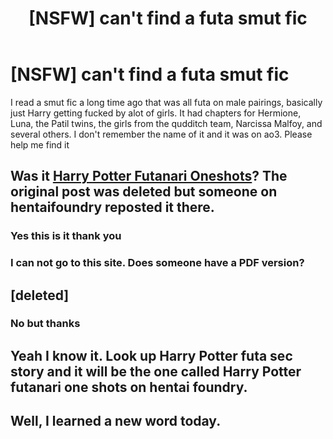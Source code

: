 #+TITLE: [NSFW] can't find a futa smut fic

* [NSFW] can't find a futa smut fic
:PROPERTIES:
:Author: richardl1234
:Score: 10
:DateUnix: 1586667492.0
:DateShort: 2020-Apr-12
:FlairText: What's That Fic?
:END:
I read a smut fic a long time ago that was all futa on male pairings, basically just Harry getting fucked by alot of girls. It had chapters for Hermione, Luna, the Patil twins, the girls from the qudditch team, Narcissa Malfoy, and several others. I don't remember the name of it and it was on ao3. Please help me find it


** Was it [[https://www.hentai-foundry.com/stories/user/thisaccisforporn1/33962/Harry-Potter-Futanari-One-shots][Harry Potter Futanari Oneshots]]? The original post was deleted but someone on hentaifoundry reposted it there.
:PROPERTIES:
:Author: hexernano
:Score: 6
:DateUnix: 1586679625.0
:DateShort: 2020-Apr-12
:END:

*** Yes this is it thank you
:PROPERTIES:
:Author: richardl1234
:Score: 2
:DateUnix: 1586708914.0
:DateShort: 2020-Apr-12
:END:


*** I can not go to this site. Does someone have a PDF version?
:PROPERTIES:
:Author: TheOmnipotent9
:Score: 1
:DateUnix: 1593386204.0
:DateShort: 2020-Jun-29
:END:


** [deleted]
:PROPERTIES:
:Score: 3
:DateUnix: 1586668335.0
:DateShort: 2020-Apr-12
:END:

*** No but thanks
:PROPERTIES:
:Author: richardl1234
:Score: 1
:DateUnix: 1586668714.0
:DateShort: 2020-Apr-12
:END:


** Yeah I know it. Look up Harry Potter futa sec story and it will be the one called Harry Potter futanari one shots on hentai foundry.
:PROPERTIES:
:Author: Deadstar9790
:Score: 2
:DateUnix: 1586675923.0
:DateShort: 2020-Apr-12
:END:


** Well, I learned a new word today.
:PROPERTIES:
:Author: JennaSayquah
:Score: 2
:DateUnix: 1586795442.0
:DateShort: 2020-Apr-13
:END:
